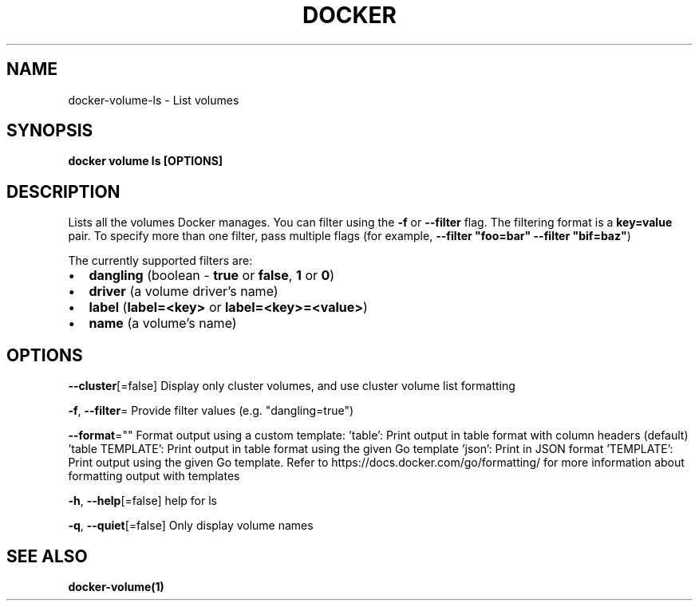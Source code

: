 .nh
.TH "DOCKER" "1" "Feb 2025" "Docker Community" "Docker User Manuals"

.SH NAME
docker-volume-ls - List volumes


.SH SYNOPSIS
\fBdocker volume ls [OPTIONS]\fP


.SH DESCRIPTION
Lists all the volumes Docker manages. You can filter using the \fB-f\fR or
\fB--filter\fR flag. The filtering format is a \fBkey=value\fR pair. To specify
more than one filter,  pass multiple flags (for example,
\fB--filter "foo=bar" --filter "bif=baz"\fR)

.PP
The currently supported filters are:
.IP \(bu 2
\fBdangling\fR (boolean - \fBtrue\fR or \fBfalse\fR, \fB1\fR or \fB0\fR)
.IP \(bu 2
\fBdriver\fR (a volume driver's name)
.IP \(bu 2
\fBlabel\fR (\fBlabel=<key>\fR or \fBlabel=<key>=<value>\fR)
.IP \(bu 2
\fBname\fR (a volume's name)


.SH OPTIONS
\fB--cluster\fP[=false]
	Display only cluster volumes, and use cluster volume list formatting

.PP
\fB-f\fP, \fB--filter\fP=
	Provide filter values (e.g. "dangling=true")

.PP
\fB--format\fP=""
	Format output using a custom template:
\&'table':            Print output in table format with column headers (default)
\&'table TEMPLATE':   Print output in table format using the given Go template
\&'json':             Print in JSON format
\&'TEMPLATE':         Print output using the given Go template.
Refer to https://docs.docker.com/go/formatting/ for more information about formatting output with templates

.PP
\fB-h\fP, \fB--help\fP[=false]
	help for ls

.PP
\fB-q\fP, \fB--quiet\fP[=false]
	Only display volume names


.SH SEE ALSO
\fBdocker-volume(1)\fP
